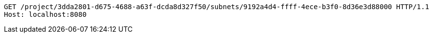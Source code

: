 [source,http,options="nowrap"]
----
GET /project/3dda2801-d675-4688-a63f-dcda8d327f50/subnets/9192a4d4-ffff-4ece-b3f0-8d36e3d88000 HTTP/1.1
Host: localhost:8080

----